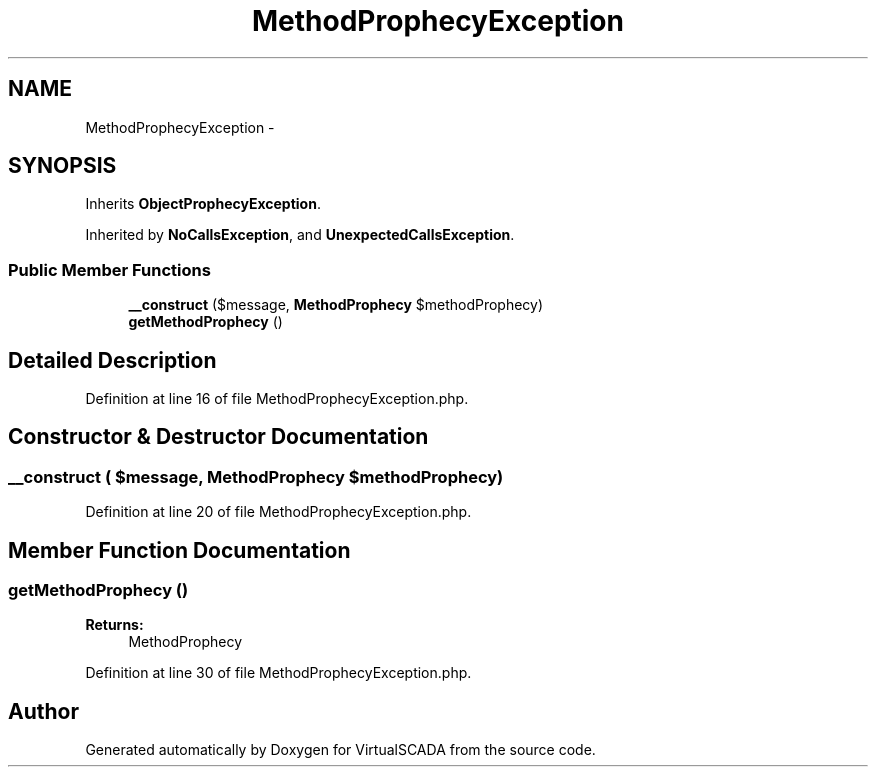 .TH "MethodProphecyException" 3 "Tue Apr 14 2015" "Version 1.0" "VirtualSCADA" \" -*- nroff -*-
.ad l
.nh
.SH NAME
MethodProphecyException \- 
.SH SYNOPSIS
.br
.PP
.PP
Inherits \fBObjectProphecyException\fP\&.
.PP
Inherited by \fBNoCallsException\fP, and \fBUnexpectedCallsException\fP\&.
.SS "Public Member Functions"

.in +1c
.ti -1c
.RI "\fB__construct\fP ($message, \fBMethodProphecy\fP $methodProphecy)"
.br
.ti -1c
.RI "\fBgetMethodProphecy\fP ()"
.br
.in -1c
.SH "Detailed Description"
.PP 
Definition at line 16 of file MethodProphecyException\&.php\&.
.SH "Constructor & Destructor Documentation"
.PP 
.SS "__construct ( $message, \fBMethodProphecy\fP $methodProphecy)"

.PP
Definition at line 20 of file MethodProphecyException\&.php\&.
.SH "Member Function Documentation"
.PP 
.SS "getMethodProphecy ()"

.PP
\fBReturns:\fP
.RS 4
MethodProphecy 
.RE
.PP

.PP
Definition at line 30 of file MethodProphecyException\&.php\&.

.SH "Author"
.PP 
Generated automatically by Doxygen for VirtualSCADA from the source code\&.
